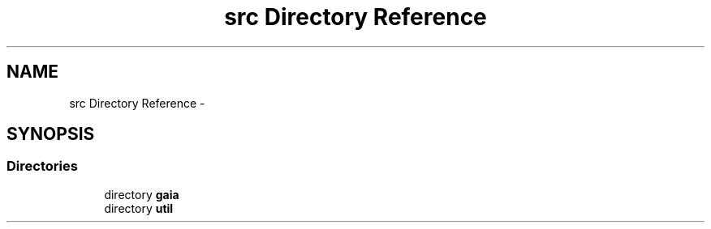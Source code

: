 .TH "src Directory Reference" 3 "Tue Jul 7 2015" "Version 1.0.0" "GAIA" \" -*- nroff -*-
.ad l
.nh
.SH NAME
src Directory Reference \- 
.SH SYNOPSIS
.br
.PP
.SS "Directories"

.in +1c
.ti -1c
.RI "directory \fBgaia\fP"
.br
.ti -1c
.RI "directory \fButil\fP"
.br
.in -1c
